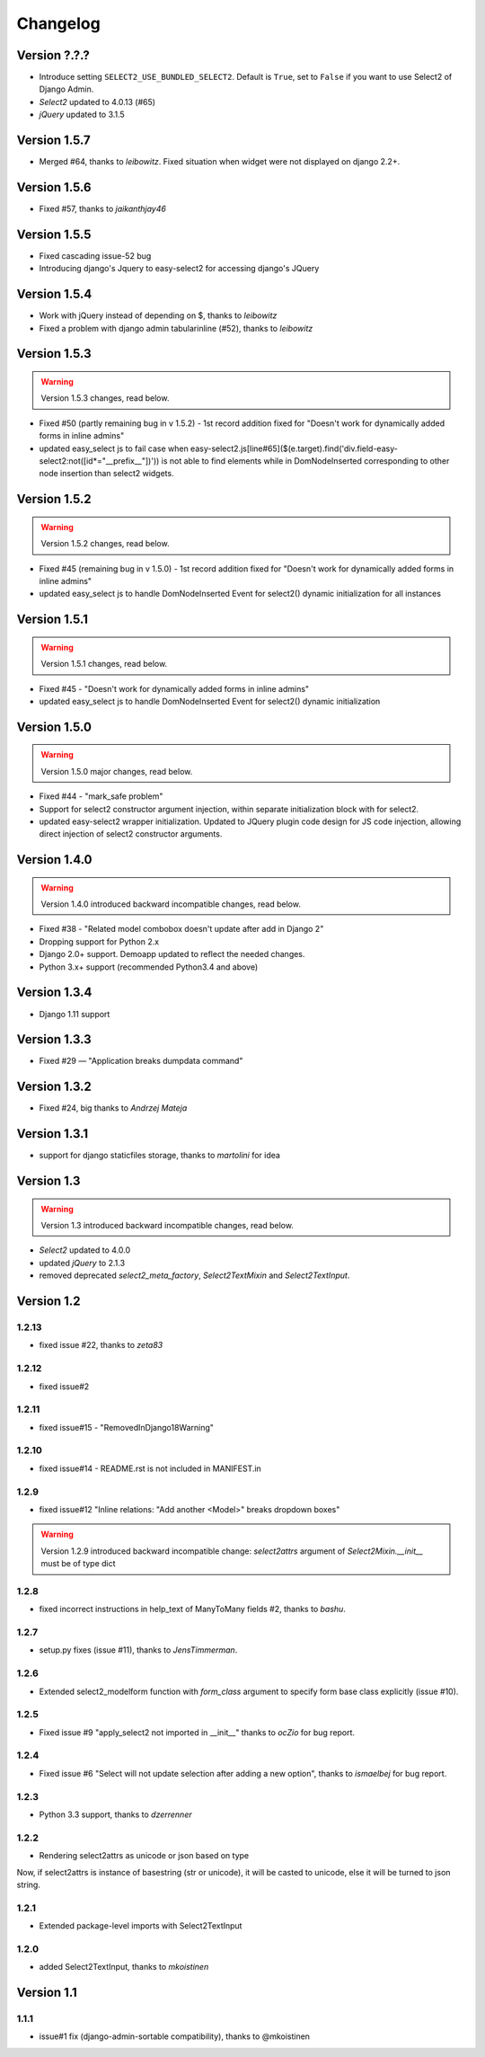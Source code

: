 Changelog
=========

Version ?.?.?
-------------
- Introduce setting ``SELECT2_USE_BUNDLED_SELECT2``.
  Default is ``True``, set to ``False`` if you want to use Select2 of Django Admin.
- `Select2` updated to 4.0.13 (#65)
- `jQuery` updated to 3.1.5

Version 1.5.7
-------------
- Merged #64, thanks to *leibowitz*. Fixed situation when widget were not displayed on django 2.2+.

Version 1.5.6
-------------
- Fixed #57, thanks to *jaikanthjay46*

Version 1.5.5
-------------
- Fixed cascading issue-52 bug
- Introducing django's Jquery to easy-select2 for accessing django's JQuery

Version 1.5.4
-------------
- Work with jQuery instead of depending on $, thanks to *leibowitz*
- Fixed a problem with django admin tabularinline (#52), thanks to *leibowitz*

Version 1.5.3
-------------

.. WARNING::

  Version 1.5.3 changes, read below.

- Fixed #50 (partly remaining bug in v 1.5.2) - 1st record addition fixed for "Doesn't work for dynamically added forms in inline admins"
- updated easy_select js to fail case when easy-select2.js[line#65]($(e.target).find('div.field-easy-select2:not([id*="__prefix__"])')) is not able to find elements while in DomNodeInserted corresponding to other node insertion than select2 widgets.

Version 1.5.2
-------------

.. WARNING::

  Version 1.5.2 changes, read below.

- Fixed #45 (remaining bug in v 1.5.0) - 1st record addition fixed for "Doesn't work for dynamically added forms in inline admins"
- updated easy_select js to handle DomNodeInserted Event for select2() dynamic initialization for all instances

Version 1.5.1
-------------

.. WARNING::

  Version 1.5.1 changes, read below.

- Fixed #45 - "Doesn't work for dynamically added forms in inline admins"
- updated easy_select js to handle DomNodeInserted Event for select2() dynamic initialization

Version 1.5.0
-------------

.. WARNING::

  Version 1.5.0 major changes, read below.

- Fixed #44 - "mark_safe problem"
- Support for select2 constructor argument injection, within separate initialization block with for select2.
- updated easy-select2 wrapper initialization. Updated to JQuery plugin code design for JS code injection,
  allowing direct injection of select2 constructor arguments.

Version 1.4.0
-------------

.. WARNING::

  Version 1.4.0 introduced backward incompatible changes, read below.

- Fixed #38 - "Related model combobox doesn't update after add in Django 2"
- Dropping support for Python 2.x
- Django 2.0+ support. Demoapp updated to reflect the needed changes.
- Python 3.x+ support (recommended Python3.4 and above)

Version 1.3.4
-------------

- Django 1.11 support


Version 1.3.3
-------------

- Fixed #29 — "Application breaks dumpdata command"


Version 1.3.2
-------------

- Fixed #24, big thanks to *Andrzej Mateja*


Version 1.3.1
-------------

- support for django staticfiles storage, thanks to *martolini* for idea


Version 1.3
-----------

.. WARNING::

  Version 1.3 introduced backward incompatible changes, read below.

- `Select2` updated to 4.0.0
- updated `jQuery` to 2.1.3
- removed deprecated `select2_meta_factory`, `Select2TextMixin` and
  `Select2TextInput`.


Version 1.2
-----------
1.2.13
~~~~~~
- fixed issue #22, thanks to *zeta83*

1.2.12
~~~~~~
- fixed issue#2

1.2.11
~~~~~~
- fixed issue#15 - "RemovedInDjango18Warning"

1.2.10
~~~~~~
- fixed issue#14 - README.rst is not included in MANIFEST.in

1.2.9
~~~~~
- fixed issue#12 "Inline relations: "Add another <Model>" breaks dropdown boxes"

.. WARNING::

  Version 1.2.9 introduced backward incompatible change:
  `select2attrs` argument of `Select2Mixin.__init__` must be of type dict


1.2.8
~~~~~
- fixed incorrect instructions in help_text of ManyToMany fields #2, thanks to *bashu*.

1.2.7
~~~~~
- setup.py fixes (issue #11), thanks to *JensTimmerman*.

1.2.6
~~~~~
- Extended select2_modelform function with `form_class` argument to
  specify form base class explicitly (issue #10).

1.2.5
~~~~~
- Fixed issue #9 "apply_select2 not imported in __init__" thanks to *ocZio* for bug report.

1.2.4
~~~~~
- Fixed issue #6 "Select will not update selection after adding a new option",
  thanks to *ismaelbej* for bug report.

1.2.3
~~~~~
- Python 3.3 support, thanks to *dzerrenner*

1.2.2
~~~~~
- Rendering select2attrs as unicode or json based on type

Now, if select2attrs is instance of basestring (str or unicode),
it will be casted to unicode, else it will be turned to json string.

1.2.1
~~~~~
- Extended package-level imports with Select2TextInput

1.2.0
~~~~~
- added Select2TextInput, thanks to *mkoistinen*

Version 1.1
-----------

1.1.1
~~~~~
- issue#1 fix (django-admin-sortable compatibility), thanks to @mkoistinen
